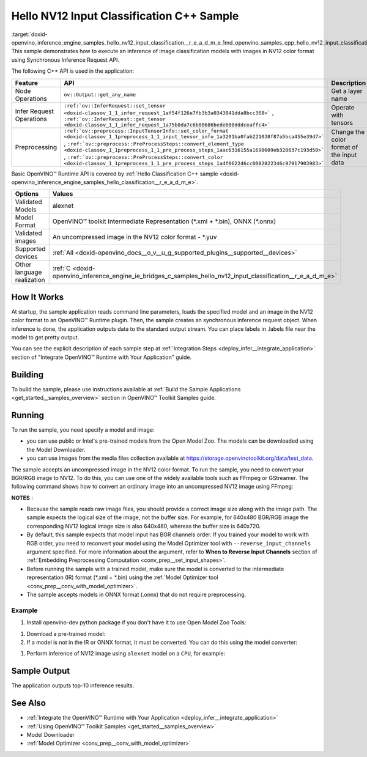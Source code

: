 .. index:: pair: page; Hello NV12 Input Classification C++ Sample
.. _doxid-openvino_inference_engine_samples_hello_nv12_input_classification__r_e_a_d_m_e:


Hello NV12 Input Classification C++ Sample
==========================================

:target:`doxid-openvino_inference_engine_samples_hello_nv12_input_classification__r_e_a_d_m_e_1md_openvino_samples_cpp_hello_nv12_input_classification_readme` This sample demonstrates how to execute an inference of image classification models with images in NV12 color format using Synchronous Inference Request API.

The following C++ API is used in the application:

.. list-table::
    :header-rows: 1

    * - Feature
      - API
      - Description
    * - Node Operations
      - ``ov::Output::get_any_name``
      - Get a layer name
    * - Infer Request Operations
      - ``:ref:`ov::InferRequest::set_tensor <doxid-classov_1_1_infer_request_1af54f126e7fb3b3a0343841dda8bcc368>``` , ``:ref:`ov::InferRequest::get_tensor <doxid-classov_1_1_infer_request_1a75b8da7c6b00686bede600dddceaffc4>```
      - Operate with tensors
    * - Preprocessing
      - ``:ref:`ov::preprocess::InputTensorInfo::set_color_format <doxid-classov_1_1preprocess_1_1_input_tensor_info_1a3201ba0fab221038f87a5bca455e39d7>``` , ``:ref:`ov::preprocess::PreProcessSteps::convert_element_type <doxid-classov_1_1preprocess_1_1_pre_process_steps_1aac6316155a1690609eb320637c193d50>``` , ``:ref:`ov::preprocess::PreProcessSteps::convert_color <doxid-classov_1_1preprocess_1_1_pre_process_steps_1a4f062246cc0082822346c97917903983>```
      - Change the color format of the input data

Basic OpenVINO™ Runtime API is covered by :ref:`Hello Classification C++ sample <doxid-openvino_inference_engine_samples_hello_classification__r_e_a_d_m_e>`.

.. list-table::
    :header-rows: 1

    * - Options
      - Values
    * - Validated Models
      - alexnet
    * - Model Format
      - OpenVINO™ toolkit Intermediate Representation (\*.xml + \*.bin), ONNX (\*.onnx)
    * - Validated images
      - An uncompressed image in the NV12 color format - \*.yuv
    * - Supported devices
      - :ref:`All <doxid-openvino_docs__o_v__u_g_supported_plugins__supported__devices>`
    * - Other language realization
      - :ref:`C <doxid-openvino_inference_engine_ie_bridges_c_samples_hello_nv12_input_classification__r_e_a_d_m_e>`

How It Works
~~~~~~~~~~~~

At startup, the sample application reads command line parameters, loads the specified model and an image in the NV12 color format to an OpenVINO™ Runtime plugin. Then, the sample creates an synchronous inference request object. When inference is done, the application outputs data to the standard output stream. You can place labels in .labels file near the model to get pretty output.

You can see the explicit description of each sample step at :ref:`Integration Steps <deploy_infer__integrate_application>` section of "Integrate OpenVINO™ Runtime with Your Application" guide.

Building
~~~~~~~~

To build the sample, please use instructions available at :ref:`Build the Sample Applications <get_started__samples_overview>` section in OpenVINO™ Toolkit Samples guide.

Running
~~~~~~~

.. ref-code-block:: cpp

	hello_nv12_input_classification <path_to_model> <path_to_image> <image_size> <device_name>

To run the sample, you need specify a model and image:

* you can use public or Intel's pre-trained models from the Open Model Zoo. The models can be downloaded using the Model Downloader.

* you can use images from the media files collection available at `https://storage.openvinotoolkit.org/data/test_data <https://storage.openvinotoolkit.org/data/test_data>`__.

The sample accepts an uncompressed image in the NV12 color format. To run the sample, you need to convert your BGR/RGB image to NV12. To do this, you can use one of the widely available tools such as FFmpeg or GStreamer. The following command shows how to convert an ordinary image into an uncompressed NV12 image using FFmpeg:

.. ref-code-block:: cpp

	ffmpeg -i cat.jpg -pix_fmt nv12 car.yuv

**NOTES** :

* Because the sample reads raw image files, you should provide a correct image size along with the image path. The sample expects the logical size of the image, not the buffer size. For example, for 640x480 BGR/RGB image the corresponding NV12 logical image size is also 640x480, whereas the buffer size is 640x720.

* By default, this sample expects that model input has BGR channels order. If you trained your model to work with RGB order, you need to reconvert your model using the Model Optimizer tool with ``--reverse_input_channels`` argument specified. For more information about the argument, refer to **When to Reverse Input Channels** section of :ref:`Embedding Preprocessing Computation <conv_prep__set_input_shapes>`.

* Before running the sample with a trained model, make sure the model is converted to the intermediate representation (IR) format (\*.xml + \*.bin) using the :ref:`Model Optimizer tool <conv_prep__conv_with_model_optimizer>`.

* The sample accepts models in ONNX format (.onnx) that do not require preprocessing.



Example
-------

#. Install openvino-dev python package if you don't have it to use Open Model Zoo Tools:

.. ref-code-block:: cpp

	python -m pip install openvino-dev[caffe,onnx,tensorflow2,pytorch,mxnet]

#. Download a pre-trained model:
   
   .. ref-code-block:: cpp
   
   	omz_downloader --name alexnet

#. If a model is not in the IR or ONNX format, it must be converted. You can do this using the model converter:

.. ref-code-block:: cpp

	omz_converter --name alexnet

#. Perform inference of NV12 image using ``alexnet`` model on a ``CPU``, for example:

.. ref-code-block:: cpp

	hello_nv12_input_classification alexnet.xml car.yuv 300x300 CPU

Sample Output
~~~~~~~~~~~~~

The application outputs top-10 inference results.

.. ref-code-block:: cpp

	[ INFO ] OpenVINO Runtime version ......... <version>
	[ INFO ] Build ........... <build>
	[ INFO ]
	[ INFO ] Loading model files: \models\alexnet.xml
	[ INFO ] model name: AlexNet
	[ INFO ]     inputs
	[ INFO ]         input name: data
	[ INFO ]         input type: f32
	[ INFO ]         input shape: {1, 3, 227, 227}
	[ INFO ]     outputs
	[ INFO ]         output name: prob
	[ INFO ]         output type: f32
	[ INFO ]         output shape: {1, 1000}
	
	Top 10 results:
	
	Image \images\car.yuv
	
	classid probability
	------- -----------
	656     0.6668988
	654     0.1125269
	581     0.0679280
	874     0.0340229
	436     0.0257744
	817     0.0169367
	675     0.0110199
	511     0.0106134
	569     0.0083373
	717     0.0061734

See Also
~~~~~~~~

* :ref:`Integrate the OpenVINO™ Runtime with Your Application <deploy_infer__integrate_application>`

* :ref:`Using OpenVINO™ Toolkit Samples <get_started__samples_overview>`

* Model Downloader

* :ref:`Model Optimizer <conv_prep__conv_with_model_optimizer>`

